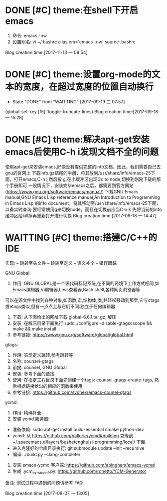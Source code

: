 * DONE [#C] theme:在shell下开启emacs
  CLOSED: [2017-12-26 二 15:17]
1. 命令: emacs -nw
2. 设置别名: vi ~/.bashrc   alias em='emacs -nw'  source .bashrc
Blog creation time:[2017-11-13 一 08:54]
* DONE [#C] theme:设置org-mode的文本的宽度，在超过宽度的位置自动换行
  SCHEDULED:<2017-09-18 一>
	- State "DONE"       from "WAITTING"   [2017-09-19 二 07:57]
(global-set-key [f5] 'toggle-truncate-lines)
Blog creation time:[2017-09-18 一 15:28]
* DONE [#C] theme:解决apt-get安装emacs后使用C-h i发现文档不全的问题
	使用apt-get来安装emacs,好像没有提供完整的info文档，因此，我们需要自己去gnu的官网上
下载info.gz结尾的手册，将其放到/usr/share/info/emacs-25下面，打开emacs,C-h i,然后按
g,在小缓冲区出现Go to node,切换到刚刚下载的那个手册即可
	一般情况下，安装完毕emacs之后，都需要到官方网站(https://www.gnu.org/software/emacs/manual/)
下载GNU Emacs manual,GNU Emacs Lisp reference manual,An Introduction to Programming in Emacs Lisp
的info document，将其移动至/usr/share/info/emacs-25下面，以备实时查询
	要经常使用g来切换node，而且在切换前应当C-x k 先将当前的info缓冲区给kill掉再重新打开进行切换
Blog creation time:[2017-09-18 一 14:47]
* WAITTING [#C] theme:搭建C/C++的IDE
实现:
-- 跳转至头文件
-- 跳转至定义
-- 语义补全
-- 错误跟踪

GNU Global
1. 作用: GNU GLOBAL是一个源代码标记系统,在不同的环境下工作方式相同,如Emacs编辑器,Vi编辑器,Less查看器,Bash shell,各种网页浏览器等
可以在源文件中找到各种对象,如函数,宏,结构体,类,并轻松移动到那里,它与ctags或etags类似,但有一点点上与它们不同:独立于任何编辑器
2. 下载: 从下面给出的网址下载  global-6.6.1.tar.gz, 解压
3. 安装: 在解压目录下面执行 sudo ./configure --disable-gtagscscope  && make && make install  
3. 参考链接: https://www.gnu.org/software/global/global.html

gtags:
1. 作用: 实现定义跳转,参考跳转等
2. 名称: counsel-gtags
3. 前提: counsel, GNU Global
4. 安装: 参考下面的链接
5. 使用: 在指定工程目录下面先创建一个tags: counsel-gtags-create-tags, 然后根据链接给出的相应的函数来使用
6. 参考链接: https://github.com/syohex/emacs-counel-gtags 

ycmd:
1. 作用: 精确补全
2. 安装 ycmd 服务器:
- 准备依赖: sudo apt-get install build-essential cmake python-dev
- ycmd: 从 https://github.com/Valloric/ycmd#building 克隆到 ~/.spacemacs.d/layers/buzhetenghuisi-programming/local/ 下面
- 进入克隆好的仓库目录执行: git submodule update --init --recursive
- 编译: ./build.py --clang-completer
3. 安装 emacs-ycmd 客户端: https://github.com/abingham/emacs-ycmd
4. 生成 .ycm_extra_conf.py: https://github.com/rdnetto/YCM-Generator

备注: 测试过程中遇到的问题请参考 FAQ

Blog creation time:[2017-08-07 一 13:05]
